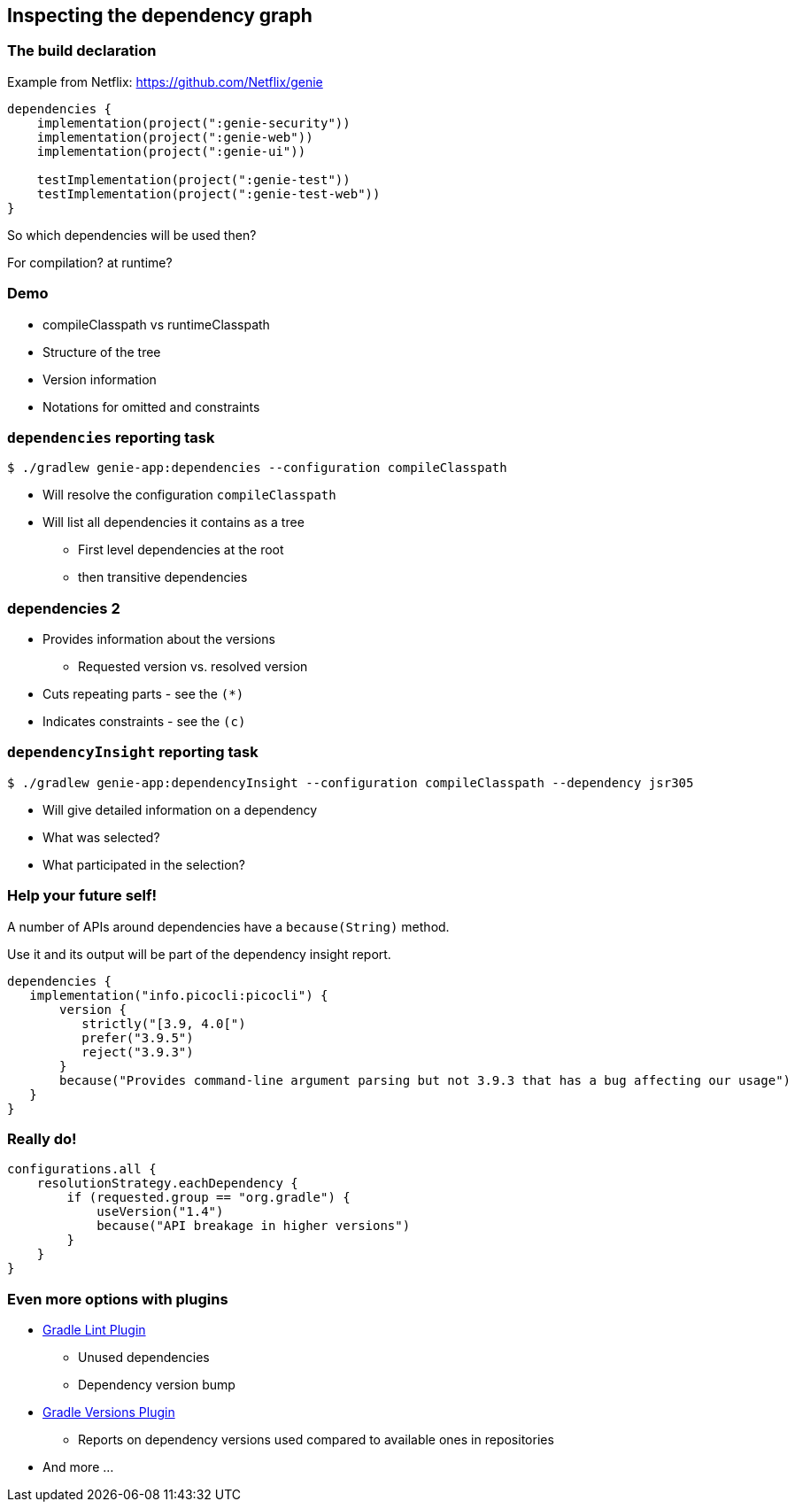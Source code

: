 [background-color="#01303a"]
== Inspecting the dependency graph

=== The build declaration

Example from Netflix: https://github.com/Netflix/genie
```groovy
dependencies {
    implementation(project(":genie-security"))
    implementation(project(":genie-web"))
    implementation(project(":genie-ui"))

    testImplementation(project(":genie-test"))
    testImplementation(project(":genie-test-web"))
}
```

So which dependencies will be used then?

For compilation? at runtime?

[background-color="#01303a"]
=== Demo

[.notes]
--
* compileClasspath vs runtimeClasspath
* Structure of the tree
* Version information
* Notations for omitted and constraints
--

=== `dependencies` reporting task

`$ ./gradlew genie-app:dependencies --configuration compileClasspath`

* Will resolve the configuration `compileClasspath`
* Will list all dependencies it contains as a tree
** First level dependencies at the root
** then transitive dependencies

[%notitle%]
=== dependencies 2
* Provides information about the versions
** Requested version vs. resolved version
* Cuts repeating parts - see the `(*)`
* Indicates constraints - see the `(c)`

=== `dependencyInsight` reporting task

`$ ./gradlew genie-app:dependencyInsight --configuration compileClasspath --dependency jsr305`

* Will give detailed information on a dependency
* What was selected?
* What participated in the selection?

=== Help your future self!

A number of APIs around dependencies have a `because(String)` method.

Use it and its output will be part of the dependency insight report.

```groovy
dependencies {
   implementation("info.picocli:picocli") {
       version {
          strictly("[3.9, 4.0[")
          prefer("3.9.5")
          reject("3.9.3")
       }
       because("Provides command-line argument parsing but not 3.9.3 that has a bug affecting our usage")
   }
}
```

=== Really do!

```groovy
configurations.all {
    resolutionStrategy.eachDependency {
        if (requested.group == "org.gradle") {
            useVersion("1.4")
            because("API breakage in higher versions")
        }
    }
}
```

=== Even more options with plugins

[%step]
* https://plugins.gradle.org/plugin/nebula.lint[Gradle Lint Plugin]
** Unused dependencies
** Dependency version bump
* https://plugins.gradle.org/plugin/com.github.ben-manes.versions[Gradle Versions Plugin]
** Reports on dependency versions used compared to available ones in repositories
* And more ...